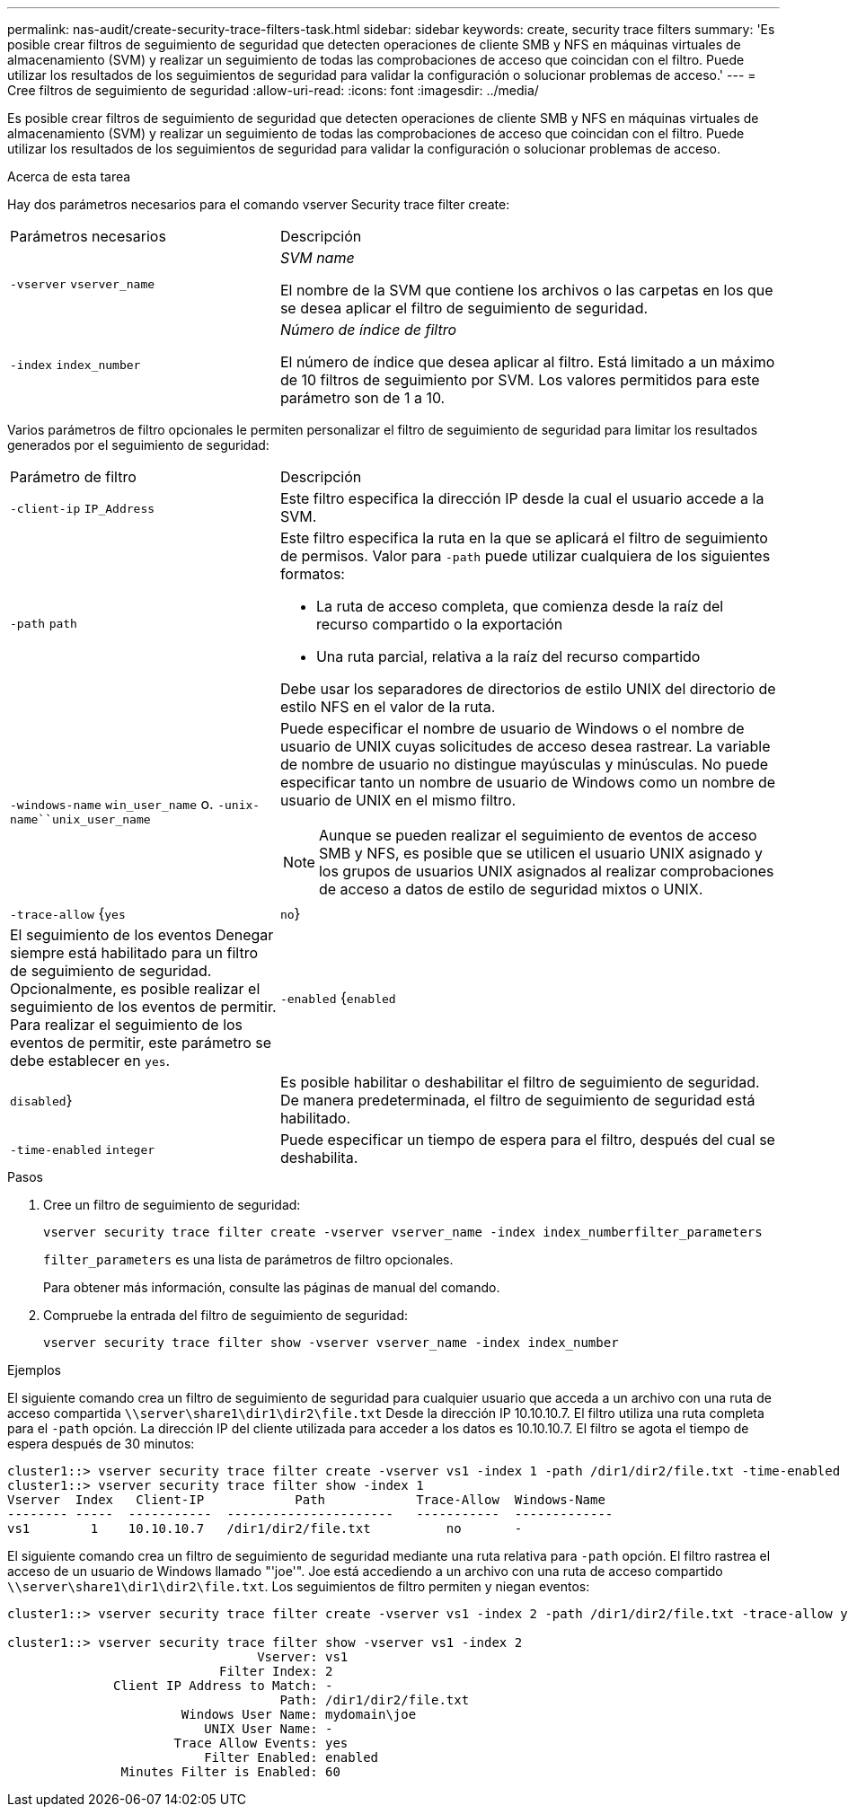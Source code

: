 ---
permalink: nas-audit/create-security-trace-filters-task.html 
sidebar: sidebar 
keywords: create, security trace filters 
summary: 'Es posible crear filtros de seguimiento de seguridad que detecten operaciones de cliente SMB y NFS en máquinas virtuales de almacenamiento (SVM) y realizar un seguimiento de todas las comprobaciones de acceso que coincidan con el filtro. Puede utilizar los resultados de los seguimientos de seguridad para validar la configuración o solucionar problemas de acceso.' 
---
= Cree filtros de seguimiento de seguridad
:allow-uri-read: 
:icons: font
:imagesdir: ../media/


[role="lead"]
Es posible crear filtros de seguimiento de seguridad que detecten operaciones de cliente SMB y NFS en máquinas virtuales de almacenamiento (SVM) y realizar un seguimiento de todas las comprobaciones de acceso que coincidan con el filtro. Puede utilizar los resultados de los seguimientos de seguridad para validar la configuración o solucionar problemas de acceso.

.Acerca de esta tarea
Hay dos parámetros necesarios para el comando vserver Security trace filter create:

[cols="35,65"]
|===


| Parámetros necesarios | Descripción 


 a| 
`-vserver` `vserver_name`
 a| 
_SVM name_

El nombre de la SVM que contiene los archivos o las carpetas en los que se desea aplicar el filtro de seguimiento de seguridad.



 a| 
`-index` `index_number`
 a| 
_Número de índice de filtro_

El número de índice que desea aplicar al filtro. Está limitado a un máximo de 10 filtros de seguimiento por SVM. Los valores permitidos para este parámetro son de 1 a 10.

|===
Varios parámetros de filtro opcionales le permiten personalizar el filtro de seguimiento de seguridad para limitar los resultados generados por el seguimiento de seguridad:

[cols="35,65"]
|===


| Parámetro de filtro | Descripción 


 a| 
`-client-ip` `IP_Address`
 a| 
Este filtro especifica la dirección IP desde la cual el usuario accede a la SVM.



 a| 
`-path` `path`
 a| 
Este filtro especifica la ruta en la que se aplicará el filtro de seguimiento de permisos. Valor para `-path` puede utilizar cualquiera de los siguientes formatos:

* La ruta de acceso completa, que comienza desde la raíz del recurso compartido o la exportación
* Una ruta parcial, relativa a la raíz del recurso compartido


Debe usar los separadores de directorios de estilo UNIX del directorio de estilo NFS en el valor de la ruta.



 a| 
`-windows-name` `win_user_name` o. `-unix-name``unix_user_name`
 a| 
Puede especificar el nombre de usuario de Windows o el nombre de usuario de UNIX cuyas solicitudes de acceso desea rastrear. La variable de nombre de usuario no distingue mayúsculas y minúsculas. No puede especificar tanto un nombre de usuario de Windows como un nombre de usuario de UNIX en el mismo filtro.

[NOTE]
====
Aunque se pueden realizar el seguimiento de eventos de acceso SMB y NFS, es posible que se utilicen el usuario UNIX asignado y los grupos de usuarios UNIX asignados al realizar comprobaciones de acceso a datos de estilo de seguridad mixtos o UNIX.

====


 a| 
`-trace-allow` {`yes`|`no`}
 a| 
El seguimiento de los eventos Denegar siempre está habilitado para un filtro de seguimiento de seguridad. Opcionalmente, es posible realizar el seguimiento de los eventos de permitir. Para realizar el seguimiento de los eventos de permitir, este parámetro se debe establecer en `yes`.



 a| 
`-enabled` {`enabled`|`disabled`}
 a| 
Es posible habilitar o deshabilitar el filtro de seguimiento de seguridad. De manera predeterminada, el filtro de seguimiento de seguridad está habilitado.



 a| 
`-time-enabled` `integer`
 a| 
Puede especificar un tiempo de espera para el filtro, después del cual se deshabilita.

|===
.Pasos
. Cree un filtro de seguimiento de seguridad:
+
`vserver security trace filter create -vserver vserver_name -index index_numberfilter_parameters`

+
`filter_parameters` es una lista de parámetros de filtro opcionales.

+
Para obtener más información, consulte las páginas de manual del comando.

. Compruebe la entrada del filtro de seguimiento de seguridad:
+
`vserver security trace filter show -vserver vserver_name -index index_number`



.Ejemplos
El siguiente comando crea un filtro de seguimiento de seguridad para cualquier usuario que acceda a un archivo con una ruta de acceso compartida `\\server\share1\dir1\dir2\file.txt` Desde la dirección IP 10.10.10.7. El filtro utiliza una ruta completa para el `-path` opción. La dirección IP del cliente utilizada para acceder a los datos es 10.10.10.7. El filtro se agota el tiempo de espera después de 30 minutos:

[listing]
----
cluster1::> vserver security trace filter create -vserver vs1 -index 1 -path /dir1/dir2/file.txt -time-enabled 30 -client-ip 10.10.10.7
cluster1::> vserver security trace filter show -index 1
Vserver  Index   Client-IP            Path            Trace-Allow  Windows-Name
-------- -----  -----------  ----------------------   -----------  -------------
vs1        1    10.10.10.7   /dir1/dir2/file.txt          no       -
----
El siguiente comando crea un filtro de seguimiento de seguridad mediante una ruta relativa para `-path` opción. El filtro rastrea el acceso de un usuario de Windows llamado "'joe'". Joe está accediendo a un archivo con una ruta de acceso compartido `\\server\share1\dir1\dir2\file.txt`. Los seguimientos de filtro permiten y niegan eventos:

[listing]
----
cluster1::> vserver security trace filter create -vserver vs1 -index 2 -path /dir1/dir2/file.txt -trace-allow yes -windows-name mydomain\joe

cluster1::> vserver security trace filter show -vserver vs1 -index 2
                                 Vserver: vs1
                            Filter Index: 2
              Client IP Address to Match: -
                                    Path: /dir1/dir2/file.txt
                       Windows User Name: mydomain\joe
                          UNIX User Name: -
                      Trace Allow Events: yes
                          Filter Enabled: enabled
               Minutes Filter is Enabled: 60
----